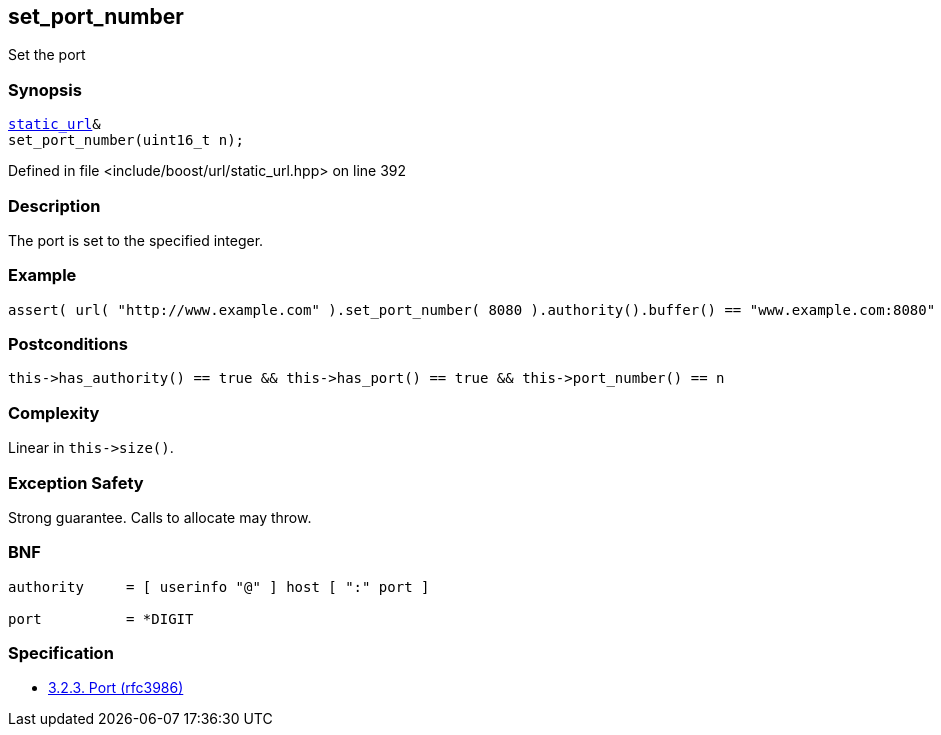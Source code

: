 :relfileprefix: ../../../
[#BEFBDCFAAA5B4B91D44C6CCB1DA63E2A79D16C64]
== set_port_number

pass:v,q[Set the port]


=== Synopsis

[source,cpp,subs="verbatim,macros,-callouts"]
----
xref:reference/boost/urls/static_url.adoc[static_url]&
set_port_number(uint16_t n);
----

Defined in file <include/boost/url/static_url.hpp> on line 392

=== Description

pass:v,q[The port is set to the specified integer.]

=== Example
[,cpp]
----
assert( url( "http://www.example.com" ).set_port_number( 8080 ).authority().buffer() == "www.example.com:8080" );
----

=== Postconditions
[,cpp]
----
this->has_authority() == true && this->has_port() == true && this->port_number() == n
----

=== Complexity
pass:v,q[Linear in `this->size()`.]

=== Exception Safety
pass:v,q[Strong guarantee.]
pass:v,q[Calls to allocate may throw.]

=== BNF
[,cpp]
----
authority     = [ userinfo "@" ] host [ ":" port ]

port          = *DIGIT
----

=== Specification

* link:https://datatracker.ietf.org/doc/html/rfc3986#section-3.2.3[            3.2.3. Port (rfc3986)]



